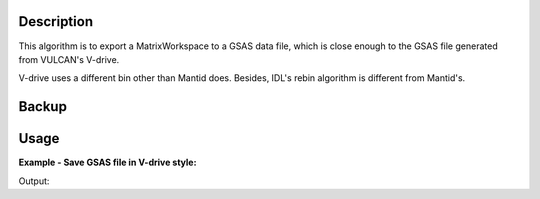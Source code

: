 .. algorithm::

.. summary::

.. alias::

.. properties::

Description
-----------

This algorithm is to export a MatrixWorkspace to a GSAS data file, 
which is close enough to the GSAS file generated from VULCAN's V-drive. 

V-drive uses a different bin other than Mantid does.  
Besides, IDL's rebin algorithm is different from Mantid's. 


Backup
------

       
                                                                                  

Usage
-----

**Example - Save GSAS file in V-drive style:**

.. testcode:: ExSaveVulcanGSAS

  import os
  
  dataws = Load(Filename="focussed.nxs")
  dataws.setTitle("Test")
  dataws = ConvertUnits(InputWorkspace=dataws, Target="TOF", EMode="Elastic", AlignBins=False)
  
  file_name = "testvulcan.gda"
  path = os.path.join(os.path.expanduser("~"), file_name)
  
  gsaws = SaveVulcanGSS(InputWorkspace=dataws, BinFilename="vdrive_log_bin.dat", GSSFilename=path, IPTS=1234, GSSParmFileName="mock.prm")
  
  gfile = open(path, "r")
  lines = gfile.readlines()
  gfile.close()

  print "[GSAS File Start]"
  for i in xrange(11):
      print lines[i].rstrip()
  print "... ..."

  
.. testcleanup:: ExSaveVulcanGSAS

  file_name = "testvulcan.gda"
  path = os.path.join(os.path.expanduser("~"), file_name)
  os.remove(path)

  DeleteWorkspace(Workspace="dataws") 
  DeleteWorkspace(Workspace="gsaws") 

Output:

.. testoutput:: ExSaveVulcanGSAS

  [GSAS File Start]
  Test    
  Instrument parameter file: mock.prm                                             
  #IPTS: 1234                                                                     
  #binned by: Mantid                                                              
  #GSAS file name: testvulcan.gda                                                 
  #GSAS IPARM file: mock.prm                                                      
  #Pulsestart:    0                                                               
  #Pulsestop:     0                                                               
  BANK 2 2487 2487 SLOG 5000.0 59998.0 0.0010005 0 FXYE                         
          5000.000000000         531.580944087          23.056039211          
          5005.000000000         529.996089552          23.021643937 
  ... ...

.. categories::
